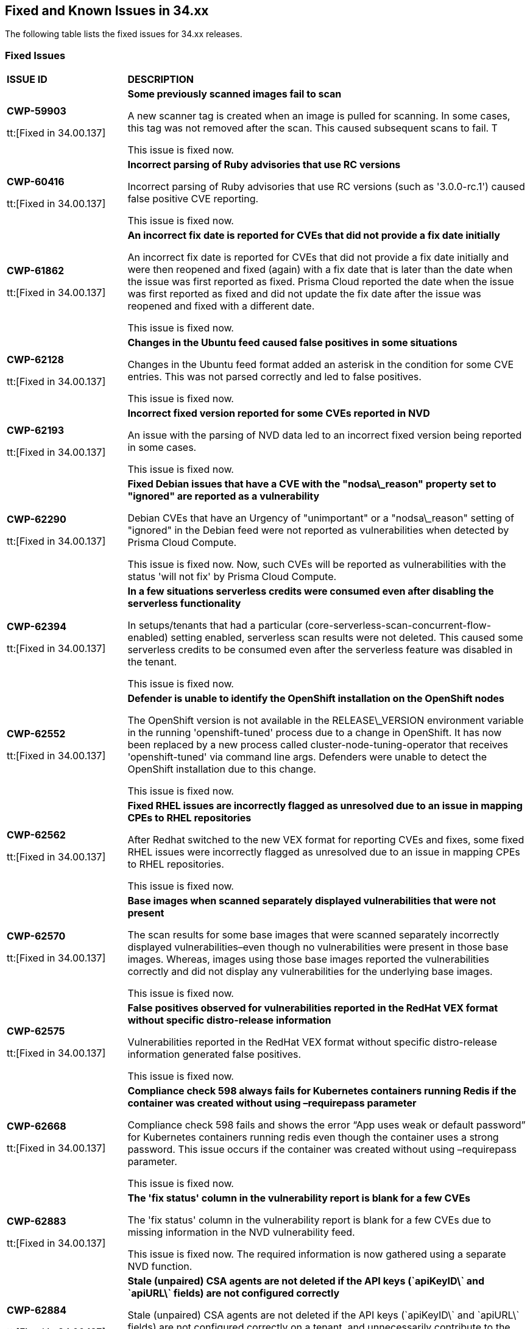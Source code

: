 == Fixed and Known Issues in 34.xx

The following table lists the fixed issues for 34.xx releases.

=== Fixed Issues

[cols="23%a,77%a"]
|===
|*ISSUE ID*
|*DESCRIPTION*

|*CWP-59903*

tt:[Fixed in 34.00.137]

| *Some previously scanned images fail to scan*

A new scanner tag is created when an image is pulled for scanning. In some cases, this tag was not removed after the scan. This caused subsequent scans to fail.  T

This issue is fixed now. 

|*CWP-60416*

tt:[Fixed in 34.00.137]

| *Incorrect parsing of Ruby advisories that use RC versions*

Incorrect parsing of Ruby advisories that use RC versions (such as '3.0.0-rc.1') caused false positive CVE reporting.  

This issue is fixed now.

|*CWP-61862*

tt:[Fixed in 34.00.137]

| *An incorrect fix date is reported for CVEs that did not provide a fix date initially*

An incorrect fix date is reported for CVEs that did not provide a fix date initially and were then reopened and fixed (again) with a fix date that is later than the date when the issue was first reported as fixed. Prisma Cloud reported the date when the issue was first reported as fixed and did not update the fix date after the issue was reopened and fixed with a different date.           

This issue is fixed now.

|*CWP-62128*

tt:[Fixed in 34.00.137]

| *Changes in the Ubuntu feed caused false positives in some situations*

Changes in the Ubuntu feed format added an asterisk in the condition for some CVE entries. This was not parsed correctly and led to false positives.  

This issue is fixed now.

|*CWP-62193*

tt:[Fixed in 34.00.137]

| *Incorrect fixed version reported for some CVEs reported in NVD*

An issue with the parsing of NVD data led to an incorrect fixed version being reported in some cases.  

This issue is fixed now.

|*CWP-62290*

tt:[Fixed in 34.00.137]

| *Fixed Debian issues that have a CVE with the "nodsa\_reason" property set to "ignored" are reported as a vulnerability*

Debian CVEs that have an Urgency of "unimportant" or a "nodsa\_reason" setting of "ignored" in the Debian feed were not reported as vulnerabilities when detected by Prisma Cloud Compute.  

This issue is fixed now. Now, such CVEs will be reported as vulnerabilities with the status 'will not fix' by Prisma Cloud Compute. 

|*CWP-62394*

tt:[Fixed in 34.00.137]

| *In a few situations serverless credits were consumed even after disabling the serverless functionality* 

In setups/tenants that had a particular (core-serverless-scan-concurrent-flow-enabled) setting enabled, serverless scan results were not deleted. This caused some serverless credits to be consumed even after the serverless feature was disabled in the tenant.   

This issue is fixed now.

|*CWP-62552*

tt:[Fixed in 34.00.137]

| *Defender is unable to identify the OpenShift installation on the OpenShift nodes*

The OpenShift version is not available in the RELEASE\_VERSION environment variable in the running 'openshift-tuned' process due to a change in OpenShift. It has now been replaced by a new process called cluster-node-tuning-operator that receives 'openshift-tuned' via command line args. Defenders were unable to detect the OpenShift installation due to this change.  

This issue is fixed now. 

|*CWP-62562*

tt:[Fixed in 34.00.137]

| *Fixed RHEL issues are incorrectly flagged as unresolved due to an issue in mapping CPEs to RHEL repositories*

After Redhat switched to the new VEX format for reporting CVEs and fixes, some fixed RHEL issues were incorrectly flagged as unresolved due to an issue in mapping CPEs to RHEL repositories.   

This issue is fixed now.

|*CWP-62570*

tt:[Fixed in 34.00.137]

| *Base images when scanned separately  displayed vulnerabilities that were not present*

The scan results for some base images that were scanned separately incorrectly displayed vulnerabilities–even though no vulnerabilities were present in those base images. Whereas, images using those base images reported the vulnerabilities correctly and did not display any vulnerabilities for the underlying base images.  

This issue is fixed now.

|*CWP-62575*

tt:[Fixed in 34.00.137]

| *False positives observed for vulnerabilities reported in the RedHat VEX format without specific distro-release information*

Vulnerabilities reported in the RedHat VEX format without specific distro-release information generated false positives. 

This issue is fixed now. 

|*CWP-62668*

tt:[Fixed in 34.00.137]

| *Compliance check 598 always fails for Kubernetes containers running Redis if the container was created without using –requirepass parameter*

Compliance check 598 fails and shows the error “App uses weak or default password” for Kubernetes containers running redis even though the container uses a strong password. This issue occurs if the container was created without using –requirepass parameter.  

This issue is fixed now.

|*CWP-62883*

tt:[Fixed in 34.00.137]

| *The 'fix status' column in the vulnerability report is blank for a few CVEs*

The 'fix status' column in the vulnerability report is blank for a few CVEs due to missing information in the NVD vulnerability feed.  

This issue is fixed now. The required information is now gathered using a separate NVD function.

|*CWP-62884*

tt:[Fixed in 34.00.137]

| *Stale (unpaired) CSA agents are not deleted if the API keys (\`apiKeyID\` and \`apiURL\` fields) are not configured correctly*

Stale (unpaired) CSA agents are not deleted if the API keys (\`apiKeyID\` and \`apiURL\` fields) are not configured correctly on a tenant, and unnecessarily contribute to the credit consumption. 

This issue is fixed now. Unpaired CSA agents are now deleted when they are unpaired. 

|*CWP-62961*

tt:[Fixed in 34.00.137]

| *Images that were associated with multiple collections/namespaces continue to be shown as part of a collection/namespace even after they are removed from that namespace*

When an image that is associated with multiple collections/namespaces is removed from one of the namespaces/collections, it continues to be shown as part of that namespace/collection.   

This issue is now fixed by periodically cleaning up the stale namespaces. 

|*CWP-62994*

tt:[Fixed in 34.00.137]

| *Container protected by an App embedded defender with File System monitoring enabled crashes when an SSH connection is made to it*

Container protected by an App embedded defender with File System monitoring enabled crashes when an SSH connection is made to it.

This issue is fixed now.

|*CWP-63110*

tt:[Fixed in 34.00.137]

| *Incorrect data is returned when Prisma Cloud roles that have read only access to Windows hosts try to access and retrieve data from those Windows hosts*

Incorrect data is returned when Prisma Cloud roles that have read only access to Windows hosts try to access and retrieve cloud metadata from those Windows hosts. 

This issue is fixed now.

|*CWP-63033*

tt:[Fixed in 34.00.137]

| *Improved Vulnerability Reporting for Mirrored RHEL Repositories*

Repository identifiers often change when repositories are mirrored from Red Hat's Content Delivery Network (CDN) to alternative cloud environments, like AWS. This may result in inaccurate vulnerability reporting. 

The issue has now been resolved by extracting the relative URLs of repositories from the image and comparing them with the corresponding relative URLs provided in the repository-to-CPE mapping file for CVE matching.

|*CWP-62609*

tt:[Fixed in 34.00.137]

| *Including packages of a Go application that are part of the main module in the scan results*

Previously, Prisma Cloud scan results did not include Go packages that were part of the main module, resulting in the omission of these packages and their associated vulnerabilities in the console. 

This issue has now been resolved.

|*CWP-63033*

tt:[Fixed in 34.00.137]

| *Add RHEL repository resolving for rhui (cloud based) images*

Repository identifiers often change when repositories are mirrored from Red Hat's Content Delivery Network (CDN) to alternative cloud environments, like AWS. This may result in inaccurate vulnerability reporting. 

The issue has now been resolved by extracting the relative URLs of repositories from the image and comparing them with the corresponding relative URLs provided in the repository-to-CPE mapping file for CVE matching.

|*CWP-63032*

tt:[Fixed in 34.00.137]

| *Support Jenkins LTS CVEs detection*

Prisma Cloud now extracts software edition information from CVEs and utilizes it for scanning. This enables Prisma Cloud scanners to differentiate software editions, such as Jenkins LTS releases from regular Jenkins releases, and accurately identify vulnerabilities.

|===

=== Known Issues

The following table lists the known issues for the 34.00 release.

[cols="23%a,77%a"]
|===
|*ISSUE ID*
|*DESCRIPTION*

|*CWP-62339*
// tt:[Found in 32.06.113]

|*Discrepancies in Vulnerability Scan Results*

In rare instances, discrepancies were observed between vulnerability scan results from Defender and Twistcli host scans. 

For example, certain compliance checks identified by Twistcli were not reflected in Defender scan results, and vice versa. Additionally, for some operating systems, Twistcli reported a higher number of high-severity findings compared to Defender.

|===
